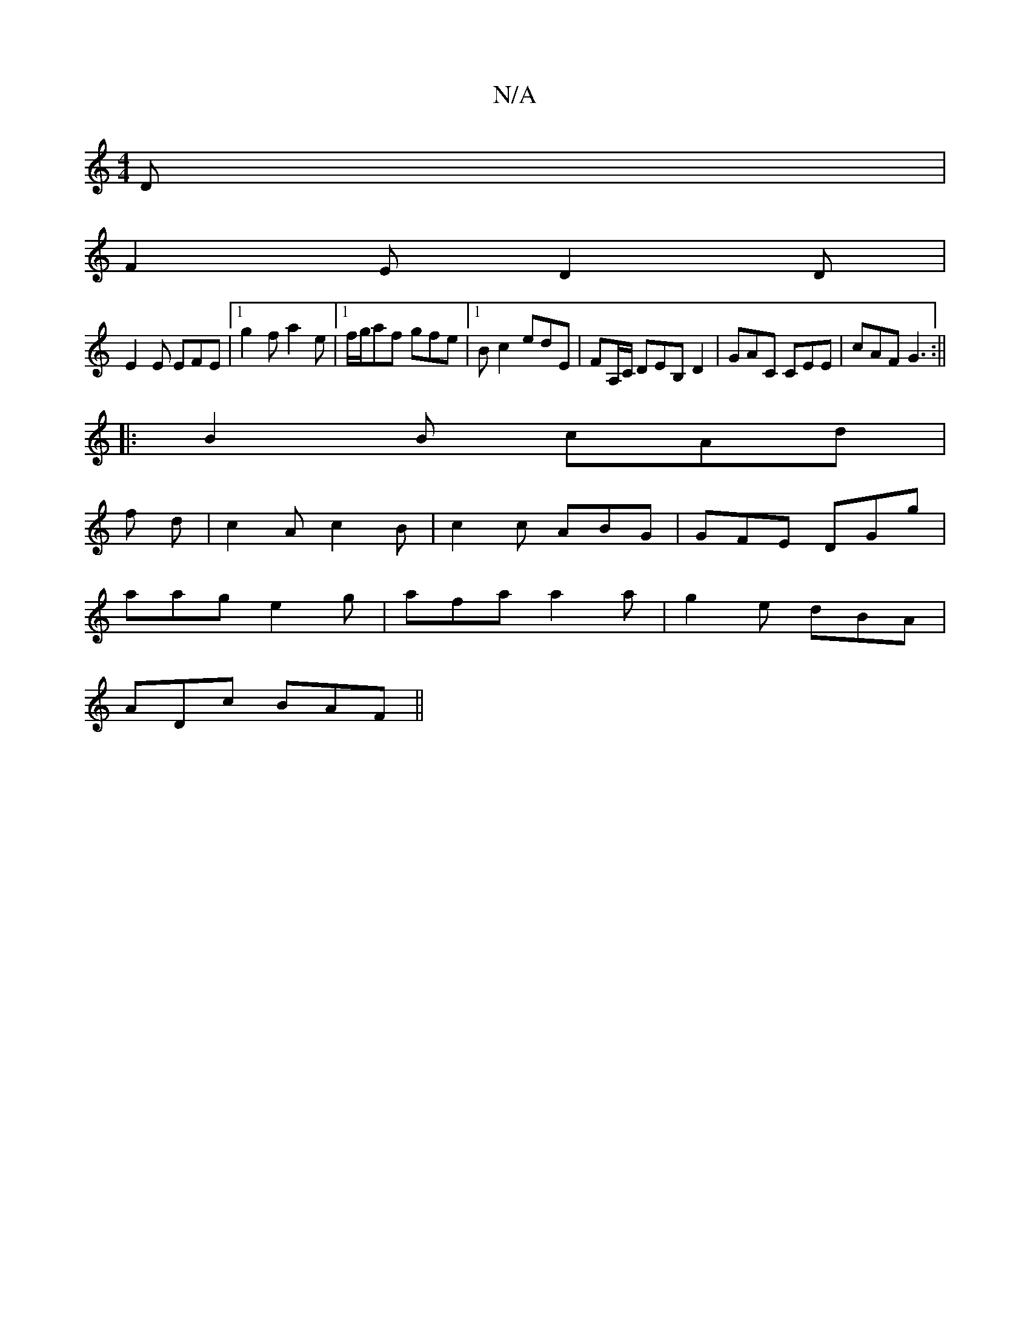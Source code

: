 X:1
T:N/A
M:4/4
R:N/A
K:Cmajor
 D |
F2E D2 D |
E2E EFE |1 g2f a2e |1 f/g/af gfe |1 Bc2 edE | FA,/C/, DEB,D2|GAC CEE|cAF G3:||
|:B2B cAd |
f
d|c2A c2B | c2c ABG | GFE DGg |
aag e2 g | afa a2a |g2 e dBA |
ADc BAF ||

|: B^G | A4 | D4